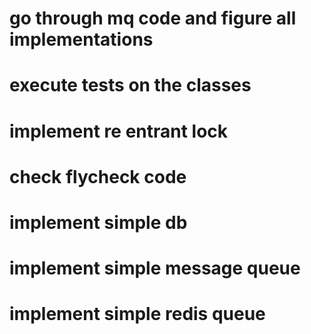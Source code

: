 * go through mq code and figure all implementations
* execute tests on the classes
* implement re entrant lock
* check flycheck code
* implement simple db
* implement simple message queue
* implement simple redis queue
